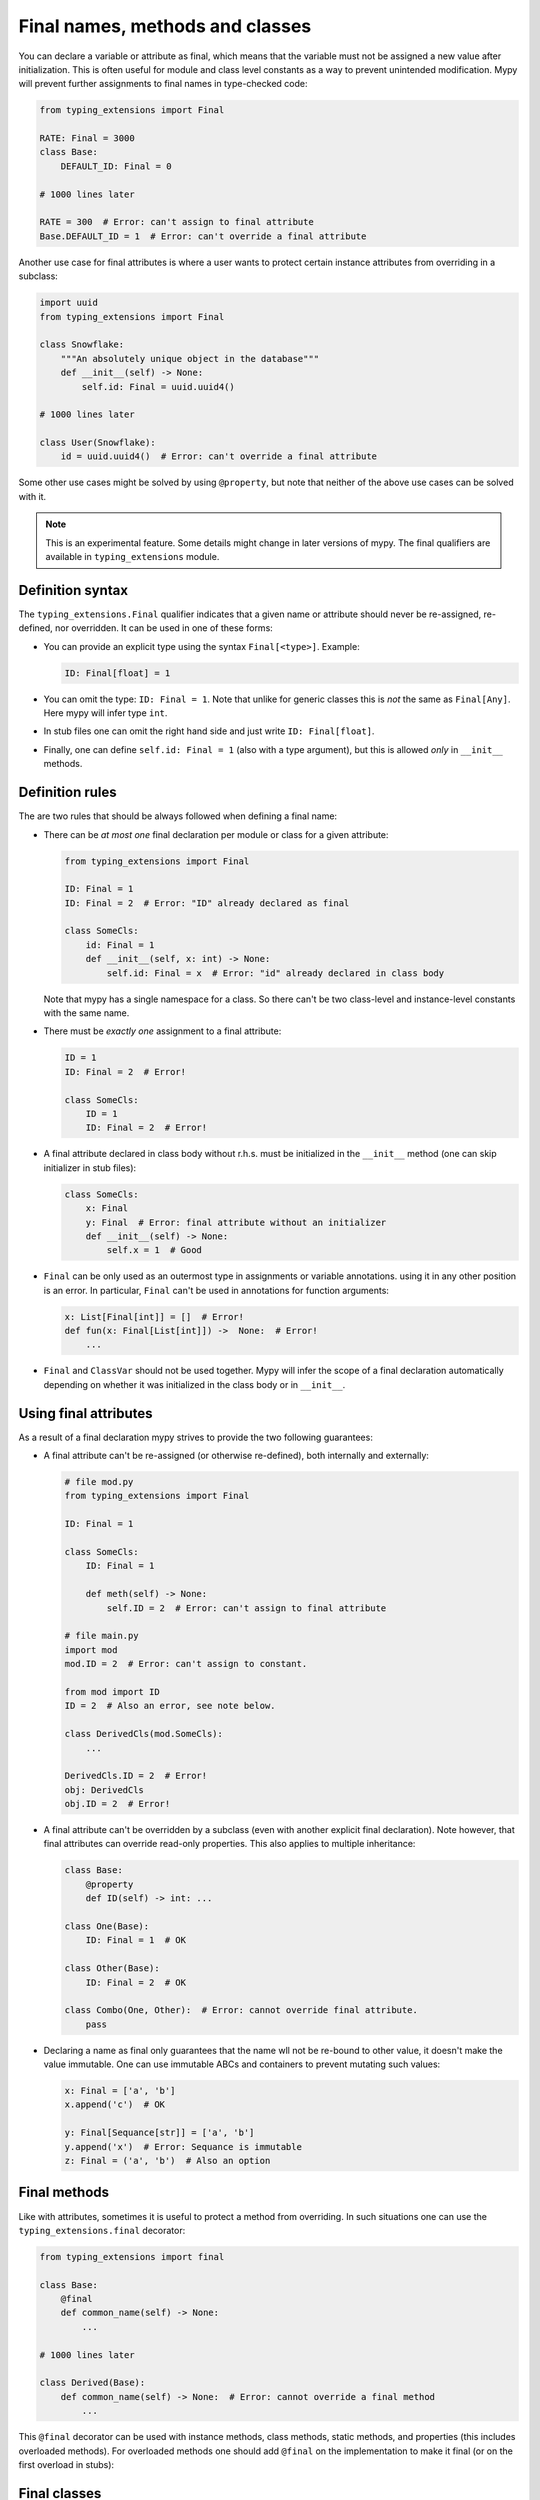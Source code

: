 Final names, methods and classes
================================

You can declare a variable or attribute as final, which means that the variable
must not be assigned a new value after initialization. This is often useful for
module and class level constants as a way to prevent unintended modification.
Mypy will prevent further assignments to final names in type-checked code:

.. code-block:: python

   from typing_extensions import Final

   RATE: Final = 3000
   class Base:
       DEFAULT_ID: Final = 0

   # 1000 lines later

   RATE = 300  # Error: can't assign to final attribute
   Base.DEFAULT_ID = 1  # Error: can't override a final attribute

Another use case for final attributes is where a user wants to protect certain
instance attributes from overriding in a subclass:

.. code-block:: python

   import uuid
   from typing_extensions import Final

   class Snowflake:
       """An absolutely unique object in the database"""
       def __init__(self) -> None:
           self.id: Final = uuid.uuid4()

   # 1000 lines later

   class User(Snowflake):
       id = uuid.uuid4()  # Error: can't override a final attribute

Some other use cases might be solved by using ``@property``, but note that
neither of the above use cases can be solved with it.

.. note::

   This is an experimental feature. Some details might change in later
   versions of mypy. The final qualifiers are available in ``typing_extensions``
   module.

Definition syntax
*****************

The ``typing_extensions.Final`` qualifier indicates that a given name or
attribute should never be re-assigned, re-defined, nor overridden. It can be
used in one of these forms:


* You can provide an explicit type using the syntax ``Final[<type>]``. Example:

  .. code-block:: python

     ID: Final[float] = 1

* You can omit the type: ``ID: Final = 1``. Note that unlike for generic
  classes this is *not* the same as ``Final[Any]``. Here mypy will infer
  type ``int``.

* In stub files one can omit the right hand side and just write
  ``ID: Final[float]``.

* Finally, one can define ``self.id: Final = 1`` (also with a type argument),
  but this is allowed *only* in ``__init__`` methods.

Definition rules
****************

The are two rules that should be always followed when defining a final name:

* There can be *at most one* final declaration per module or class for
  a given attribute:

  .. code-block:: python

     from typing_extensions import Final

     ID: Final = 1
     ID: Final = 2  # Error: "ID" already declared as final

     class SomeCls:
         id: Final = 1
         def __init__(self, x: int) -> None:
             self.id: Final = x  # Error: "id" already declared in class body

  Note that mypy has a single namespace for a class. So there can't be two
  class-level and instance-level constants with the same name.

* There must be *exactly one* assignment to a final attribute:

  .. code-block:: python

     ID = 1
     ID: Final = 2  # Error!

     class SomeCls:
         ID = 1
         ID: Final = 2  # Error!

* A final attribute declared in class body without r.h.s. must be initialized
  in the ``__init__`` method (one can skip initializer in stub files):

  .. code-block:: python

     class SomeCls:
         x: Final
         y: Final  # Error: final attribute without an initializer
         def __init__(self) -> None:
             self.x = 1  # Good

* ``Final`` can be only used as an outermost type in assignments or variable
  annotations. using it in any other position is an error. In particular,
  ``Final`` can't be used in annotations for function arguments:

  .. code-block:: python

     x: List[Final[int]] = []  # Error!
     def fun(x: Final[List[int]]) ->  None:  # Error!
         ...

* ``Final`` and ``ClassVar`` should not be used together. Mypy will infer
  the scope of a final declaration automatically depending on whether it was
  initialized in the class body or in ``__init__``.

Using final attributes
**********************

As a result of a final declaration mypy strives to provide the
two following guarantees:

* A final attribute can't be re-assigned (or otherwise re-defined), both
  internally and externally:

  .. code-block:: python

     # file mod.py
     from typing_extensions import Final

     ID: Final = 1

     class SomeCls:
         ID: Final = 1

         def meth(self) -> None:
             self.ID = 2  # Error: can't assign to final attribute

     # file main.py
     import mod
     mod.ID = 2  # Error: can't assign to constant.

     from mod import ID
     ID = 2  # Also an error, see note below.

     class DerivedCls(mod.SomeCls):
         ...

     DerivedCls.ID = 2  # Error!
     obj: DerivedCls
     obj.ID = 2  # Error!

* A final attribute can't be overridden by a subclass (even with another
  explicit final declaration). Note however, that final attributes can
  override read-only properties. This also applies to multiple inheritance:

  .. code-block:: python

     class Base:
         @property
         def ID(self) -> int: ...

     class One(Base):
         ID: Final = 1  # OK

     class Other(Base):
         ID: Final = 2  # OK

     class Combo(One, Other):  # Error: cannot override final attribute.
         pass

* Declaring a name as final only guarantees that the name wll not be re-bound
  to other value, it doesn't make the value immutable. One can use immutable ABCs
  and containers to prevent mutating such values:

  .. code-block:: python

     x: Final = ['a', 'b']
     x.append('c')  # OK

     y: Final[Sequance[str]] = ['a', 'b']
     y.append('x')  # Error: Sequance is immutable
     z: Final = ('a', 'b')  # Also an option

Final methods
*************

Like with attributes, sometimes it is useful to protect a method from
overriding. In such situations one can use the ``typing_extensions.final``
decorator:

.. code-block:: python

   from typing_extensions import final

   class Base:
       @final
       def common_name(self) -> None:
           ...

   # 1000 lines later

   class Derived(Base):
       def common_name(self) -> None:  # Error: cannot override a final method
           ...

This ``@final`` decorator can be used with instance methods, class methods,
static methods, and properties (this includes overloaded methods). For
overloaded methods one should add ``@final`` on the implementation to make
it final (or on the first overload in stubs):

.. code-block:: python
   from typing import Any, overload

   class Base:
       @overload
       def meth(self) -> None: ...
       @overload
       def meth(self, arg: int) -> int: ...
       @final
       def meth(self, x=None):
           ...

Final classes
*************

You can apply a ``typing_extensions.final`` decorator to a class to indicate
to mypy that it can't be subclassed. The decorator acts as a declaration
for mypy (and as documentation for humans), but it doesn't prevent subclassing
at runtime:

.. code-block:: python

   from typing_extensions import final

   @final
   class Leaf:
       ...

   class MyLeaf(Leaf):  # Error: Leaf can't be subclassed
       ...

Here are some situations where using a final class may be useful:

* A class wasn't designed to be subclassed. Perhaps subclassing does not
  work as expected, or it's error-prone.
* You want to retain the freedom to arbitrarily change the class implementation
  in the future, and these changes might break subclasses.
* You believe that subclassing would make code harder to understand or maintain.
  For example, you may want to prevent unnecessarily tight coupling between
  base classes and subclasses.
